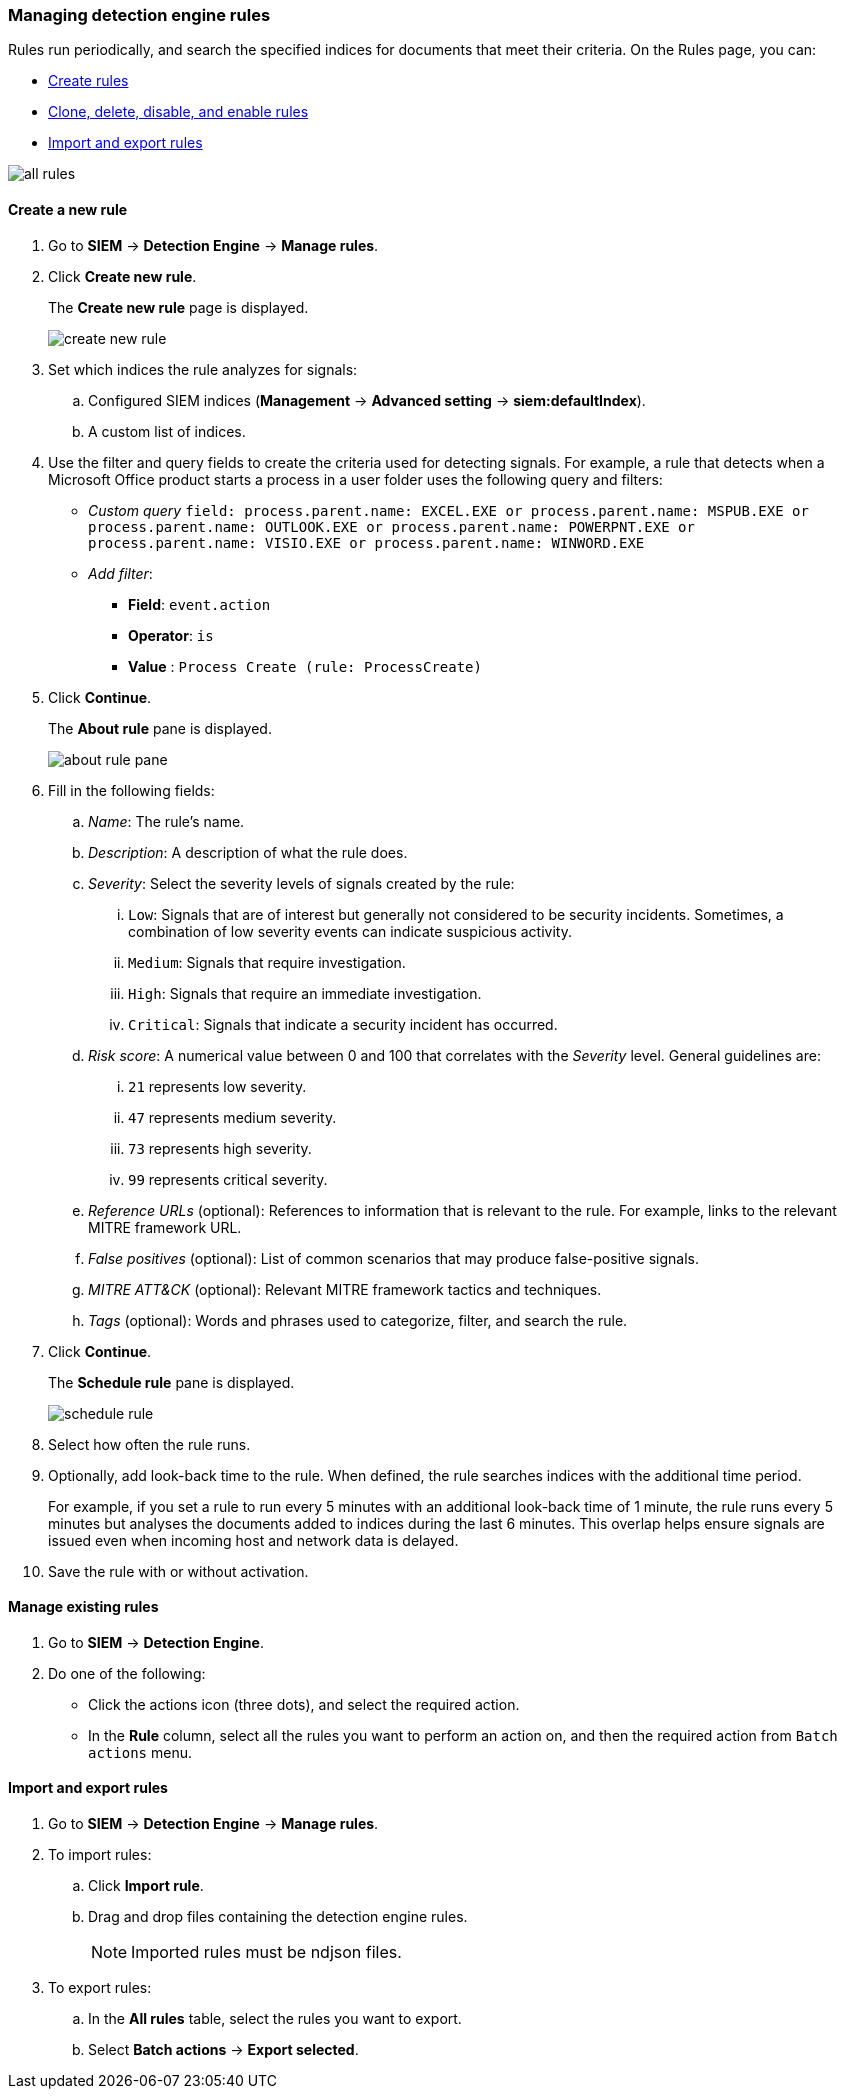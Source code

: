 [[rules-ui-create]]
[role="xpack"]
=== Managing detection engine rules

Rules run periodically, and search the specified indices for 
documents that meet their criteria. On the Rules page, you can:

* <<create-rule-ui, Create rules>>
* <<manage-rules-ui, Clone, delete, disable, and enable rules>>
* <<import-export-rules-ui>>

[role="screenshot"]
image::all-rules.png[]

[[create-rule-ui]]
==== Create a new rule

. Go to *SIEM* -> *Detection Engine* -> *Manage rules*.
. Click *Create new rule*.
+
The *Create new rule* page is displayed.
[role="screenshot"]
image::create-new-rule.png[]
. Set which indices the rule analyzes for signals:
+
.. Configured SIEM indices (*Management* -> *Advanced 
setting* -> *siem:defaultIndex*).
.. A custom list of indices.
. Use the filter and query fields to create the criteria used for detecting 
signals. For example, a rule that detects when a Microsoft Office product 
starts a process in a user folder uses the following query and filters:

* _Custom query_ `field: process.parent.name: EXCEL.EXE or process.parent.name: MSPUB.EXE or process.parent.name: OUTLOOK.EXE or process.parent.name: POWERPNT.EXE or process.parent.name: VISIO.EXE or process.parent.name: WINWORD.EXE`
* _Add filter_:
** *Field*: `event.action`
** *Operator*: `is`
** *Value* : `Process Create (rule: ProcessCreate)`
. Click *Continue*.
+
The *About rule* pane is displayed.
[role="screenshot"]
image::about-rule-pane.png[]
. Fill in the following fields:
.. _Name_: The rule's name.
.. _Description_: A description of what the rule does.
.. _Severity_: Select the severity levels of signals created by the rule:
... `Low`: Signals that are of interest but generally not considered to be 
security incidents. Sometimes, a combination of low severity events can 
indicate suspicious activity.
... `Medium`: Signals that require investigation.
... `High`: Signals that require an immediate investigation.
... `Critical`: Signals that indicate a security incident has occurred.
.. _Risk score_: A numerical value between 0 and 100 that correlates with the _Severity_ level. General guidelines are:
... `21` represents low severity.
... `47` represents medium severity.
... `73` represents high severity.
... `99` represents critical severity.
.. _Reference URLs_ (optional): References to information that is relevant to 
the rule. For example, links to the relevant MITRE framework URL.
.. _False positives_ (optional): List of common scenarios that may produce 
false-positive signals.
.. _MITRE ATT&CK_ (optional): Relevant MITRE framework tactics and techniques.
.. _Tags_ (optional): Words and phrases used to categorize, filter, and search 
the rule.
. Click *Continue*.
+
The *Schedule rule* pane is displayed.
[role="screenshot"]
image::schedule-rule.png[]
. Select how often the rule runs.
. Optionally, add look-back time to the rule. When defined, the rule searches 
indices with the additional time period.
+
For example, if you set a rule to run every 5 minutes with an additional
look-back time of 1 minute, the rule runs every 5 minutes but analyses the 
documents added to indices during the last 6 minutes. This overlap helps ensure 
signals are issued even when incoming host and network data is delayed.
. Save the rule with or without activation.

[[manage-rules-ui]]
==== Manage existing rules

. Go to *SIEM* -> *Detection Engine*.
. Do one of the following:
* Click the actions icon (three dots), and select the required action.
* In the *Rule* column, select all the rules you want to perform an action on, and then the required action from `Batch actions` menu.


[[import-export-rules-ui]]
==== Import and export rules

. Go to *SIEM* -> *Detection Engine* -> *Manage rules*.
. To import rules:
.. Click *Import rule*.
.. Drag and drop files containing the detection engine rules.
+
NOTE: Imported rules must be ndjson files.

. To export rules:
.. In the *All rules* table, select the rules you want to export.
.. Select *Batch actions* -> *Export selected*.
